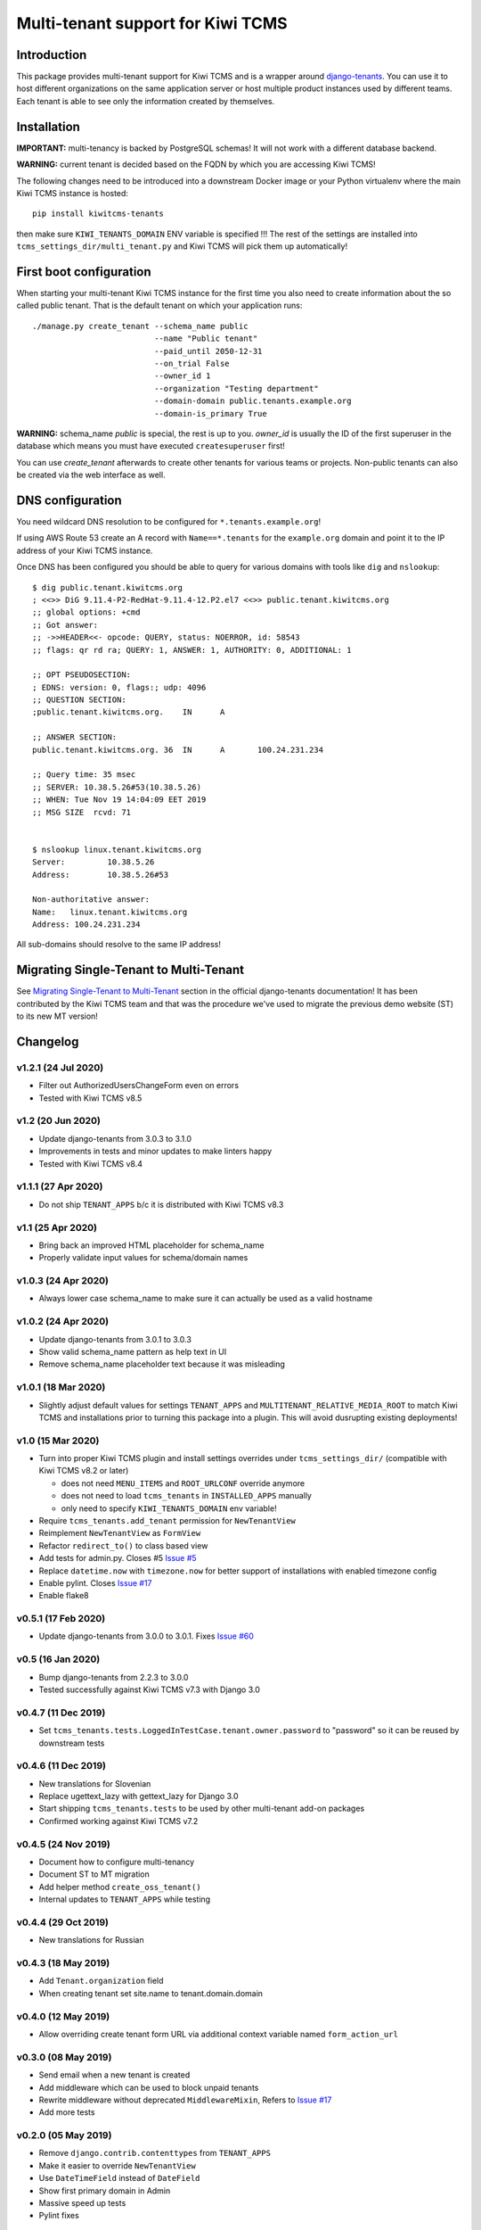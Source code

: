 Multi-tenant support for Kiwi TCMS
==================================

.. image:: https://travis-ci.org/kiwitcms/tenants.svg?branch=master
    :target: https://travis-ci.org/kiwitcms/tenants

.. image:: https://coveralls.io/repos/github/kiwitcms/tenants/badge.svg?branch=master
   :target: https://coveralls.io/github/kiwitcms/tenants?branch=master

.. image:: https://pyup.io/repos/github/kiwitcms/tenants/shield.svg
    :target: https://pyup.io/repos/github/kiwitcms/tenants/
    :alt: Python updates

.. image:: https://tidelift.com/badges/package/pypi/kiwitcms-tenants
    :target: https://tidelift.com/subscription/pkg/pypi-kiwitcms-tenants?utm_source=pypi-kiwitcms-tenants&utm_medium=github&utm_campaign=readme
    :alt: Tidelift

.. image:: https://opencollective.com/kiwitcms/tiers/sponsor/badge.svg?label=sponsors&color=brightgreen
   :target: https://opencollective.com/kiwitcms#contributors
   :alt: Become a sponsor

.. image:: https://img.shields.io/twitter/follow/KiwiTCMS.svg
    :target: https://twitter.com/KiwiTCMS
    :alt: Kiwi TCMS on Twitter


Introduction
------------

This package provides multi-tenant support for Kiwi TCMS and is a wrapper
around `django-tenants <https://github.com/tomturner/django-tenants>`_.
You can use it to host different organizations on the same application server or host
multiple product instances used by different teams. Each tenant is able to see
only the information created by themselves.


Installation
------------

**IMPORTANT:** multi-tenancy is backed by PostgreSQL schemas! It will not work
with a different database backend.

**WARNING:** current tenant is decided based on the FQDN by which you
are accessing Kiwi TCMS!

The following changes need to be introduced into a downstream Docker image or
your Python virtualenv where the main Kiwi TCMS instance is hosted::

    pip install kiwitcms-tenants

then make sure ``KIWI_TENANTS_DOMAIN`` ENV variable is specified !!!
The rest of the settings are installed into ``tcms_settings_dir/multi_tenant.py``
and Kiwi TCMS will pick them up automatically!


First boot configuration
------------------------

When starting your multi-tenant Kiwi TCMS instance for the first time you also
need to create information about the so called public tenant. That is the
default tenant on which your application runs::


    ./manage.py create_tenant --schema_name public
                              --name "Public tenant"
                              --paid_until 2050-12-31
                              --on_trial False
                              --owner_id 1
                              --organization "Testing department"
                              --domain-domain public.tenants.example.org
                              --domain-is_primary True

**WARNING:** schema_name `public` is special, the rest is up to you.
`owner_id` is usually the ID of the first superuser in the database which means
you must have executed ``createsuperuser`` first!

You can use `create_tenant` afterwards to create other tenants for various teams
or projects. Non-public tenants can also be created via the web interface as well.


DNS configuration
-----------------

You need wildcard DNS resolution to be configured for ``*.tenants.example.org``!

If using AWS Route 53 create an A record with ``Name==*.tenants`` for the
``example.org`` domain and point it to the IP address of your Kiwi TCMS instance.

Once DNS has been configured you should be able to query for various domains with
tools like ``dig`` and ``nslookup``::

    $ dig public.tenant.kiwitcms.org
    ; <<>> DiG 9.11.4-P2-RedHat-9.11.4-12.P2.el7 <<>> public.tenant.kiwitcms.org
    ;; global options: +cmd
    ;; Got answer:
    ;; ->>HEADER<<- opcode: QUERY, status: NOERROR, id: 58543
    ;; flags: qr rd ra; QUERY: 1, ANSWER: 1, AUTHORITY: 0, ADDITIONAL: 1

    ;; OPT PSEUDOSECTION:
    ; EDNS: version: 0, flags:; udp: 4096
    ;; QUESTION SECTION:
    ;public.tenant.kiwitcms.org.    IN      A

    ;; ANSWER SECTION:
    public.tenant.kiwitcms.org. 36  IN      A       100.24.231.234

    ;; Query time: 35 msec
    ;; SERVER: 10.38.5.26#53(10.38.5.26)
    ;; WHEN: Tue Nov 19 14:04:09 EET 2019
    ;; MSG SIZE  rcvd: 71


    $ nslookup linux.tenant.kiwitcms.org
    Server:         10.38.5.26
    Address:        10.38.5.26#53

    Non-authoritative answer:
    Name:   linux.tenant.kiwitcms.org
    Address: 100.24.231.234


All sub-domains should resolve to the same IP address!


Migrating Single-Tenant to Multi-Tenant
---------------------------------------

See `Migrating Single-Tenant to Multi-Tenant
<https://django-tenants.readthedocs.io/en/latest/use.html#migrating-single-tenant-to-multi-tenant>`_
section in the official django-tenants documentation! It has been contributed by the Kiwi TCMS
team and that was the procedure we've used to migrate the previous demo website (ST) to
its new MT version!


Changelog
---------


v1.2.1 (24 Jul 2020)
~~~~~~~~~~~~~~~~~~~~

- Filter out AuthorizedUsersChangeForm even on errors
- Tested with Kiwi TCMS v8.5


v1.2 (20 Jun 2020)
~~~~~~~~~~~~~~~~~~

- Update django-tenants from 3.0.3 to 3.1.0
- Improvements in tests and minor updates to make linters happy
- Tested with Kiwi TCMS v8.4


v1.1.1 (27 Apr 2020)
~~~~~~~~~~~~~~~~~~~~

- Do not ship ``TENANT_APPS`` b/c it is distributed with Kiwi TCMS v8.3


v1.1 (25 Apr 2020)
~~~~~~~~~~~~~~~~~~

- Bring back an improved HTML placeholder for schema_name
- Properly validate input values for schema/domain names


v1.0.3 (24 Apr 2020)
~~~~~~~~~~~~~~~~~~~~

- Always lower case schema_name to make sure it can actually be
  used as a valid hostname


v1.0.2 (24 Apr 2020)
~~~~~~~~~~~~~~~~~~~~

- Update django-tenants from 3.0.1 to 3.0.3
- Show valid schema_name pattern as help text in UI
- Remove schema_name placeholder text because it was misleading


v1.0.1 (18 Mar 2020)
~~~~~~~~~~~~~~~~~~~~

- Slightly adjust default values for settings ``TENANT_APPS`` and
  ``MULTITENANT_RELATIVE_MEDIA_ROOT`` to match Kiwi TCMS and installations
  prior to turning this package into a plugin. This will avoid dusrupting
  existing deployments!


v1.0 (15 Mar 2020)
~~~~~~~~~~~~~~~~~~

- Turn into proper Kiwi TCMS plugin and install settings overrides under
  ``tcms_settings_dir/`` (compatible with Kiwi TCMS v8.2 or later)
  
  - does not need ``MENU_ITEMS`` and ``ROOT_URLCONF`` override anymore
  - does not need to load ``tcms_tenants`` in ``INSTALLED_APPS`` manually
  - only need to specify ``KIWI_TENANTS_DOMAIN`` env variable!
- Require ``tcms_tenants.add_tenant`` permission for ``NewTenantView``
- Reimplement ``NewTenantView`` as ``FormView``
- Refactor ``redirect_to()`` to class based view
- Add tests for admin.py. Closes #5
  `Issue #5 <https://github.com/kiwitcms/tenants/issues/5>`_
- Replace ``datetime.now`` with ``timezone.now`` for better support of
  installations with enabled timezone config
- Enable pylint. Closes
  `Issue #17 <https://github.com/kiwitcms/tenants/issues/17>`_
- Enable flake8


v0.5.1 (17 Feb 2020)
~~~~~~~~~~~~~~~~~~~~

- Update django-tenants from 3.0.0 to 3.0.1. Fixes
  `Issue #60 <https://github.com/kiwitcms/tenants/issues/60>`_


v0.5 (16 Jan 2020)
~~~~~~~~~~~~~~~~~~

- Bump django-tenants from 2.2.3 to 3.0.0
- Tested successfully against Kiwi TCMS v7.3 with Django 3.0


v0.4.7 (11 Dec 2019)
~~~~~~~~~~~~~~~~~~~~

- Set ``tcms_tenants.tests.LoggedInTestCase.tenant.owner.password`` to
  "password" so it can be reused by downstream tests


v0.4.6 (11 Dec 2019)
~~~~~~~~~~~~~~~~~~~~

- New translations for Slovenian
- Replace ugettext_lazy with gettext_lazy for Django 3.0
- Start shipping ``tcms_tenants.tests`` to be used by other multi-tenant
  add-on packages
- Confirmed working against Kiwi TCMS v7.2


v0.4.5 (24 Nov 2019)
~~~~~~~~~~~~~~~~~~~~

- Document how to configure multi-tenancy
- Document ST to MT migration
- Add helper method ``create_oss_tenant()``
- Internal updates to ``TENANT_APPS`` while testing


v0.4.4 (29 Oct 2019)
~~~~~~~~~~~~~~~~~~~~

- New translations for Russian


v0.4.3 (18 May 2019)
~~~~~~~~~~~~~~~~~~~~

- Add ``Tenant.organization`` field
- When creating tenant set site.name to tenant.domain.domain


v0.4.0 (12 May 2019)
~~~~~~~~~~~~~~~~~~~~

- Allow overriding create tenant form URL via additional
  context variable named ``form_action_url``


v0.3.0 (08 May 2019)
~~~~~~~~~~~~~~~~~~~~

- Send email when a new tenant is created
- Add middleware which can be used to block unpaid tenants
- Rewrite middleware without deprecated ``MiddlewareMixin``, Refers to
  `Issue #17 <https://github.com/kiwitcms/tenants/issues/17>`_
- Add more tests

v0.2.0 (05 May 2019)
~~~~~~~~~~~~~~~~~~~~

- Remove ``django.contrib.contenttypes`` from ``TENANT_APPS``
- Make it easier to override ``NewTenantView``
- Use ``DateTimeField`` instead of ``DateField``
- Show first primary domain in Admin
- Massive speed up tests
- Pylint fixes


v0.1.10 (03 May 2019)
~~~~~~~~~~~~~~~~~~~~~

- Bring back ``tenant_url`` template tag with optional
  ``schema_name`` parameter


v0.1.9 (03 May 2019)
~~~~~~~~~~~~~~~~~~~~

- Fix failing tests


v0.1.8 (03 May 2019)
~~~~~~~~~~~~~~~~~~~~

- Fix packaging for missing migrations directory
- Add view which facilitates GitHub login & redirects.
  Callers are supposed to perform OAuth login via public tenant and then
  redirect to this view which will send the browser to the actual tenant!
  This will resolve problems with ``redirect_uri`` mismatch that we're
  seeing from GitHub b/c you can only specify one redirect uri
- pylint fixes
- Remove unused ``templatetags/`` directory


v0.1.6 (28 April 2019)
~~~~~~~~~~~~~~~~~~~~~~

- Tenant object now has an owner


v0.1.5 (24 April 2019)
~~~~~~~~~~~~~~~~~~~~~~

- Update django-tenants to 2.2.3
- New translations for Slovenian
- Don't ship ``test_project/`` files in wheel package


v0.1.4 (15 April 2019)
~~~~~~~~~~~~~~~~~~~~~~

- Update to django-tenants 2.2.0 for Django 2.2 support


v0.1.3 (10 April 2019)
~~~~~~~~~~~~~~~~~~~~~~

- Rename setting ``TCMS_TENANTS_DOMAIN`` to ``KIWI_TENANTS_DOMAIN``


v0.1.2 (04 April 2019) - initial release
~~~~~~~~~~~~~~~~~~~~~~~~~~~~~~~~~~~~~~~~

- Support creating of tenants via web interface
- Support for deleting tenants only by super-user
- Support for authorizing other users to access the current tenant
- Middleware which returns 403 Forbidden when non-authorized user
  tries to access a tenant
- Support for overriding the ``tcms_tenants/new.html`` template to
  provide SLA, terms and conditions, etc.
